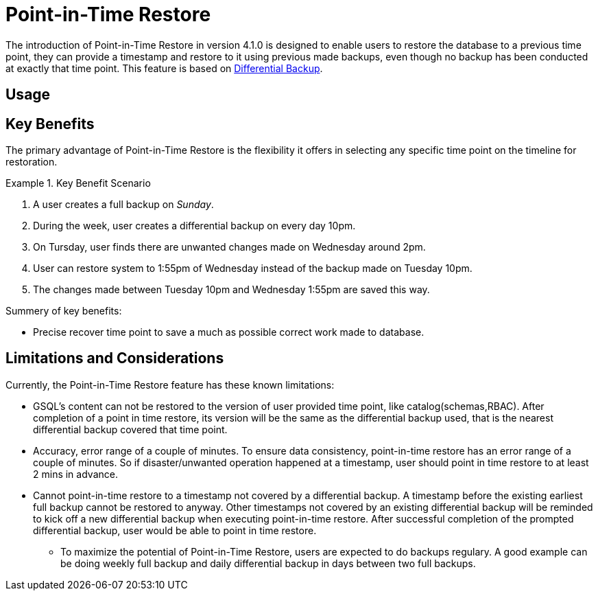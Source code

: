 = Point-in-Time Restore

The introduction of Point-in-Time Restore in version 4.1.0 is designed to enable users to restore the database to a previous time point, they can provide a timestamp and restore to it using previous made backups, even though no backup has been conducted at exactly that time point.
This feature is based on xref:tigergraph-server:backup-and-restore:differential-backups.adoc[Differential Backup].

== Usage


== Key Benefits

The primary advantage of Point-in-Time Restore is the flexibility it offers in selecting any specific time point on the timeline for restoration.

.Key Benefit Scenario
====
. A user creates a full backup on __Sunday__.

. During the week, user creates a differential backup on every day 10pm.

. On Tursday, user finds there are unwanted changes made on Wednesday around 2pm.

. User can restore system to 1:55pm of Wednesday instead of the backup made on Tuesday 10pm.

. The changes made between Tuesday 10pm and Wednesday 1:55pm are saved this way.
====

Summery of key benefits:

* Precise recover time point to save a much as possible correct work made to database.


== Limitations and Considerations

Currently, the Point-in-Time Restore feature has these known limitations:

* GSQL’s content can not be restored to the version of user provided time point, like catalog(schemas,RBAC). After completion of a point in time restore, its version will be the same as the differential backup used, that is the nearest differential backup covered that time point.
* Accuracy, error range of a couple of minutes. To ensure data consistency, point-in-time restore has an error range of a couple of minutes. So if disaster/unwanted operation happened at a timestamp, user should point in time restore to at least 2 mins in advance.
* Cannot point-in-time restore to a timestamp not covered by a differential backup. A timestamp before the existing earliest full backup cannot be restored to anyway. Other timestamps not covered by an existing differential backup will be reminded to kick off a new differential backup when executing point-in-time restore. After successful completion of the prompted differential backup, user would be able to point in time restore.
** To maximize the potential of Point-in-Time Restore, users are expected to do backups regulary. A good example can be doing weekly full backup and daily differential backup in days between two full backups.



